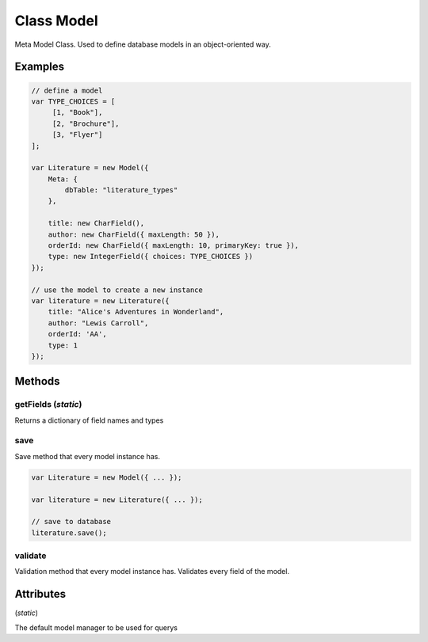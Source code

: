 





.. Classes and methods
.. _class-Model:

Class Model
================================================================================

..
   class-title


Meta Model Class. Used to define database models in an object-oriented way.



.. js:class:: Model(modelDef)


    
    :param Object modelDef: 
        The model definition, that is, field definitions and meta data 
    



    
    :returns: (*Function*) Model instance constructor
    







    

Examples
--------


.. code-block:: javascript

	// define a model
	var TYPE_CHOICES = [
	     [1, "Book"],
	     [2, "Brochure"],
	     [3, "Flyer"]
	];
	
	var Literature = new Model({
	    Meta: {
	        dbTable: "literature_types"
	    },
	
	    title: new CharField(),
	    author: new CharField({ maxLength: 50 }),
	    orderId: new CharField({ maxLength: 10, primaryKey: true }),
	    type: new IntegerField({ choices: TYPE_CHOICES })
	});
	
	// use the model to create a new instance
	var literature = new Literature({
	    title: "Alice's Adventures in Wonderland",
	    author: "Lewis Carroll",
	    orderId: 'AA',
	    type: 1
	});




.. seealso::

    :ref:`Field <class-Field>`





Methods
-------

..
   class-methods


getFields (*static*)
,,,,,,,,,,,,,,,,,,,,,,,,,,,,,,,,,,,,,,,,,,,,,,,,,,

Returns a dictionary of field names and types

.. js:function:: Model.getFields ()



    
    :returns: (*Object*) { fieldName1: FieldType1, fieldName2: FieldType2, ... } 
    








.. seealso::

    :ref:`Field <class-Field>`



    



save 
,,,,,,,,,,,,,,,,,,,,,,,,,,,,,,,,,,,,,,,,,,,,,,,,,,

Save method that every model instance has.

.. js:function:: Model.prototype.save (onComplete)

    
    :param Function onComplete: 
        Callback when saving is finished. It is passed the saved model instance. 
    












    


.. code-block:: javascript

	var Literature = new Model({ ... });
	
	var literature = new Literature({ ... });
	
	// save to database
	literature.save();




validate 
,,,,,,,,,,,,,,,,,,,,,,,,,,,,,,,,,,,,,,,,,,,,,,,,,,

Validation method that every model instance has. Validates every field of the model.

.. js:function:: Model.prototype.validate ()



    
    :returns: (*Boolean|String*) true if every field is valid. If that is not the case the validation error message is returned. 
    










    




    

Attributes
----------

..
   class-attributes



.. js:attribute:: Model.objects
(*static*)  



The default model manager to be used for querys








    






